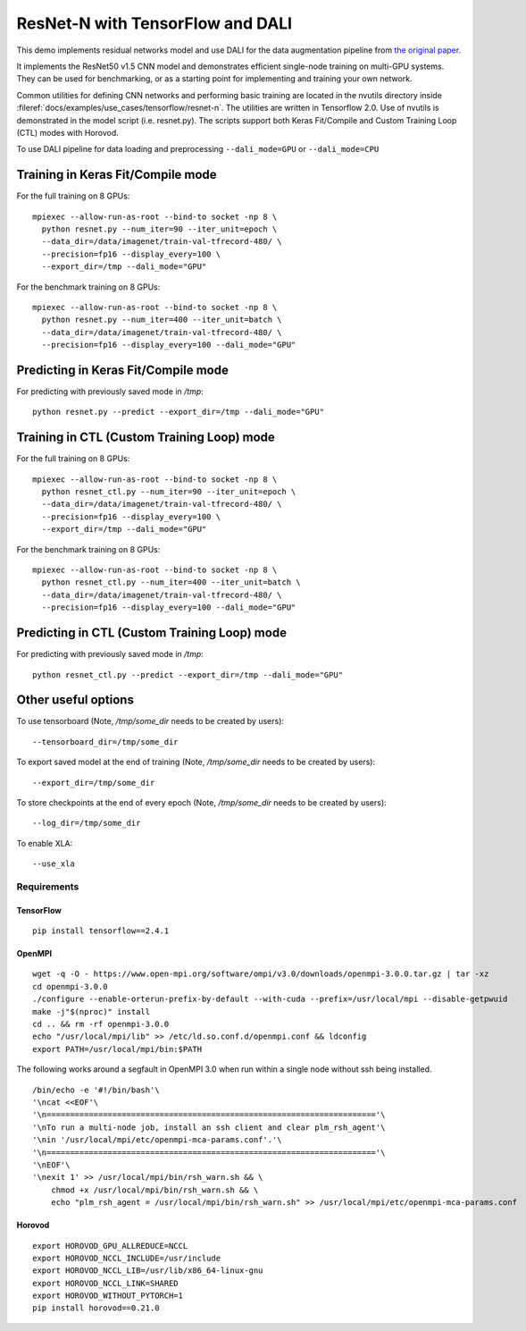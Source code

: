 ResNet-N with TensorFlow and DALI
=================================

This demo implements residual networks model and use DALI for the data
augmentation pipeline from `the original paper`_.

It implements the ResNet50 v1.5 CNN model and demonstrates efficient
single-node training on multi-GPU systems. They can be used for benchmarking, or
as a starting point for implementing and training your own network.

Common utilities for defining CNN networks and performing basic training are
located in the nvutils directory inside :fileref:`docs/examples/use_cases/tensorflow/resnet-n`.
The utilities are written in Tensorflow 2.0.
Use of nvutils is demonstrated in the model script (i.e. resnet.py). The scripts
support both Keras Fit/Compile and Custom Training Loop (CTL) modes with
Horovod.

To use DALI pipeline for data loading and preprocessing ``--dali_mode=GPU`` or
``--dali_mode=CPU``

Training in Keras Fit/Compile mode
----------------------------------
For the full training on 8 GPUs::

    mpiexec --allow-run-as-root --bind-to socket -np 8 \
      python resnet.py --num_iter=90 --iter_unit=epoch \
      --data_dir=/data/imagenet/train-val-tfrecord-480/ \
      --precision=fp16 --display_every=100 \
      --export_dir=/tmp --dali_mode="GPU"

For the benchmark training on 8 GPUs::

    mpiexec --allow-run-as-root --bind-to socket -np 8 \
      python resnet.py --num_iter=400 --iter_unit=batch \
      --data_dir=/data/imagenet/train-val-tfrecord-480/ \
      --precision=fp16 --display_every=100 --dali_mode="GPU"


Predicting in Keras Fit/Compile mode
------------------------------------
For predicting with previously saved mode in `/tmp`::

    python resnet.py --predict --export_dir=/tmp --dali_mode="GPU"


Training in CTL (Custom Training Loop) mode
-------------------------------------------
For the full training on 8 GPUs::

    mpiexec --allow-run-as-root --bind-to socket -np 8 \
      python resnet_ctl.py --num_iter=90 --iter_unit=epoch \
      --data_dir=/data/imagenet/train-val-tfrecord-480/ \
      --precision=fp16 --display_every=100 \
      --export_dir=/tmp --dali_mode="GPU"

For the benchmark training on 8 GPUs::

    mpiexec --allow-run-as-root --bind-to socket -np 8 \
      python resnet_ctl.py --num_iter=400 --iter_unit=batch \
      --data_dir=/data/imagenet/train-val-tfrecord-480/ \
      --precision=fp16 --display_every=100 --dali_mode="GPU"

Predicting in CTL (Custom Training Loop) mode
---------------------------------------------
For predicting with previously saved mode in `/tmp`::

    python resnet_ctl.py --predict --export_dir=/tmp --dali_mode="GPU"

Other useful options
--------------------
To use tensorboard (Note, `/tmp/some_dir` needs to be created by users)::

    --tensorboard_dir=/tmp/some_dir


To export saved model at the end of training (Note, `/tmp/some_dir` needs to be created by users)::

    --export_dir=/tmp/some_dir

To store checkpoints at the end of every epoch (Note, `/tmp/some_dir` needs to be created by users)::

    --log_dir=/tmp/some_dir

To enable XLA::

    --use_xla


Requirements
~~~~~~~~~~~~

TensorFlow
^^^^^^^^^^

::

   pip install tensorflow==2.4.1

OpenMPI
^^^^^^^

::

   wget -q -O - https://www.open-mpi.org/software/ompi/v3.0/downloads/openmpi-3.0.0.tar.gz | tar -xz
   cd openmpi-3.0.0
   ./configure --enable-orterun-prefix-by-default --with-cuda --prefix=/usr/local/mpi --disable-getpwuid
   make -j"$(nproc)" install
   cd .. && rm -rf openmpi-3.0.0
   echo "/usr/local/mpi/lib" >> /etc/ld.so.conf.d/openmpi.conf && ldconfig
   export PATH=/usr/local/mpi/bin:$PATH

The following works around a segfault in OpenMPI 3.0 when run within a
single node without ssh being installed.

::

   /bin/echo -e '#!/bin/bash'\
   '\ncat <<EOF'\
   '\n======================================================================'\
   '\nTo run a multi-node job, install an ssh client and clear plm_rsh_agent'\
   '\nin '/usr/local/mpi/etc/openmpi-mca-params.conf'.'\
   '\n======================================================================'\
   '\nEOF'\
   '\nexit 1' >> /usr/local/mpi/bin/rsh_warn.sh && \
       chmod +x /usr/local/mpi/bin/rsh_warn.sh && \
       echo "plm_rsh_agent = /usr/local/mpi/bin/rsh_warn.sh" >> /usr/local/mpi/etc/openmpi-mca-params.conf

Horovod
^^^^^^^

::

   export HOROVOD_GPU_ALLREDUCE=NCCL
   export HOROVOD_NCCL_INCLUDE=/usr/include
   export HOROVOD_NCCL_LIB=/usr/lib/x86_64-linux-gnu
   export HOROVOD_NCCL_LINK=SHARED
   export HOROVOD_WITHOUT_PYTORCH=1
   pip install horovod==0.21.0

.. _the original paper: https://arxiv.org/pdf/1512.03385.pdf
.. _NGC TensorFlow Container: https://www.nvidia.com/en-us/gpu-cloud/deep-learning-containers/
